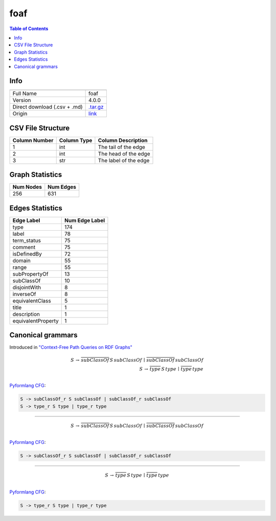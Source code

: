 .. _foaf:

foaf
====

.. contents:: Table of Contents

Info
----

.. list-table::
   :header-rows: 1

   * -
     -
   * - Full Name
     - foaf
   * - Version
     - 4.0.0
   * - Direct download (.csv + .md)
     - `.tar.gz <https://cfpq-data.storage.yandexcloud.net/4.0.0/graph/foaf.tar.gz>`_
   * - Origin
     - `link <http://xmlns.com/foaf/0.1>`_


CSV File Structure
------------------

.. list-table::
   :header-rows: 1

   * - Column Number
     - Column Type
     - Column Description
   * - 1
     - int
     - The tail of the edge
   * - 2
     - int
     - The head of the edge
   * - 3
     - str
     - The label of the edge


Graph Statistics
----------------

.. list-table::
   :header-rows: 1

   * - Num Nodes
     - Num Edges
   * - 256
     - 631


Edges Statistics
----------------

.. list-table::
   :header-rows: 1

   * - Edge Label
     - Num Edge Label
   * - type
     - 174
   * - label
     - 78
   * - term_status
     - 75
   * - comment
     - 75
   * - isDefinedBy
     - 72
   * - domain
     - 55
   * - range
     - 55
   * - subPropertyOf
     - 13
   * - subClassOf
     - 10
   * - disjointWith
     - 8
   * - inverseOf
     - 8
   * - equivalentClass
     - 5
   * - title
     - 1
   * - description
     - 1
   * - equivalentProperty
     - 1

Canonical grammars
------------------

Introduced in `"Context-Free Path Queries on RDF Graphs" <https://arxiv.org/abs/1506.00743>`_

.. math::

   S \, \rightarrow \, \overline{subClassOf} \, S \, subClassOf \, \mid \, \overline{subClassOf} \, subClassOf \, \\
   S \, \rightarrow \, \overline{type} \, S \, type \, \mid \, \overline{type} \, type \, \\

`Pyformlang CFG <https://pyformlang.readthedocs.io/en/latest/modules/context_free_grammar.html>`_:

.. code-block:: python

   S -> subClassOf_r S subClassOf | subClassOf_r subClassOf
   S -> type_r S type | type_r type

----

.. math::

   S \, \rightarrow \, \overline{subClassOf} \, S \, subClassOf \, \mid \, \overline{subClassOf} \, subClassOf \, \\

`Pyformlang CFG <https://pyformlang.readthedocs.io/en/latest/modules/context_free_grammar.html>`_:

.. code-block:: python

   S -> subClassOf_r S subClassOf | subClassOf_r subClassOf

----

.. math::

   S \, \rightarrow \, \overline{type} \, S \, type \, \mid \, \overline{type} \, type \, \\

`Pyformlang CFG <https://pyformlang.readthedocs.io/en/latest/modules/context_free_grammar.html>`_:

.. code-block:: python

   S -> type_r S type | type_r type
